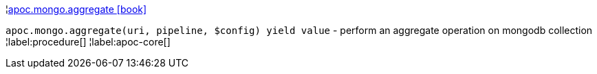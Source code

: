 ¦xref::overview/apoc.mongo/apoc.mongo.aggregate.adoc[apoc.mongo.aggregate icon:book[]] +

`apoc.mongo.aggregate(uri, pipeline, $config) yield value` - perform an aggregate operation on mongodb collection
¦label:procedure[]
¦label:apoc-core[]
